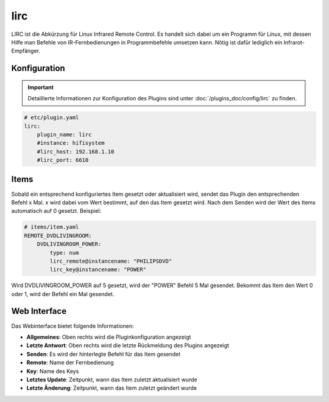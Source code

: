 .. index:: Plugins; lirc
.. index:: lirc

====
lirc
====

.. image:: webif/static/img/plugin_logo.png
   :alt: plugin logo
   :width: 300px
   :height: 300px
   :scale: 50 %
   :align: left

LIRC ist die Abkürzung für Linux Infrared Remote Control. Es handelt sich dabei um ein Programm für Linux, mit dessen
Hilfe man Befehle von IR-Fernbedienungen in Programmbefehle umsetzen kann. Nötig ist dafür lediglich ein
Infrarot-Empfänger.


Konfiguration
=============

.. important::

      Detaillierte Informationen zur Konfiguration des Plugins sind unter :doc:`/plugins_doc/config/lirc` zu finden.


.. code-block:: yaml

    # etc/plugin.yaml
    lirc:
        plugin_name: lirc
        #instance: hifisystem
        #lirc_host: 192.168.1.10
        #lirc_port: 6610

Items
=====

Sobald ein entsprechend konfiguriertes Item gesetzt oder aktualisiert wird, sendet das Plugin den entsprechenden Befehl x Mal.
x wird dabei vom Wert bestimmt, auf den das Item gesetzt wird. Nach dem Senden wird der Wert des Items automatisch auf 0 gesetzt.
Beispiel:

.. code-block:: yaml

    # items/item.yaml
    REMOTE_DVDLIVINGROOM:
        DVDLIVINGROOM_POWER:
            type: num
            lirc_remote@instancename: "PHILIPSDVD"
            lirc_key@instancename: "POWER"

Wird DVDLIVINGROOM_POWER auf 5 gesetzt, wird der "POWER" Befehl 5 Mal gesendet.
Bekommt das Item den Wert 0 oder 1, wird der Befehl ein Mal gesendet.


Web Interface
=============

.. image:: assets/lirc_webif.png
   :class: screenshot

Das Webinterface bietet folgende Informationen:

-  **Allgemeines**: Oben rechts wird die Pluginkonfiguration angezeigt
-  **Letzte Antwort**: Oben rechts wird die letzte Rückmeldung des Plugins angezeigt
-  **Senden**: Es wird der hinterlegte Befehl für das Item gesendet
-  **Remote**: Name der Fernbedienung
-  **Key**: Name des Keys
-  **Letztes Update**: Zeitpunkt, wann das Item zuletzt aktualisiert wurde
-  **Letzte Änderung**: Zeitpunkt, wann das Item zuletzt geändert wurde

